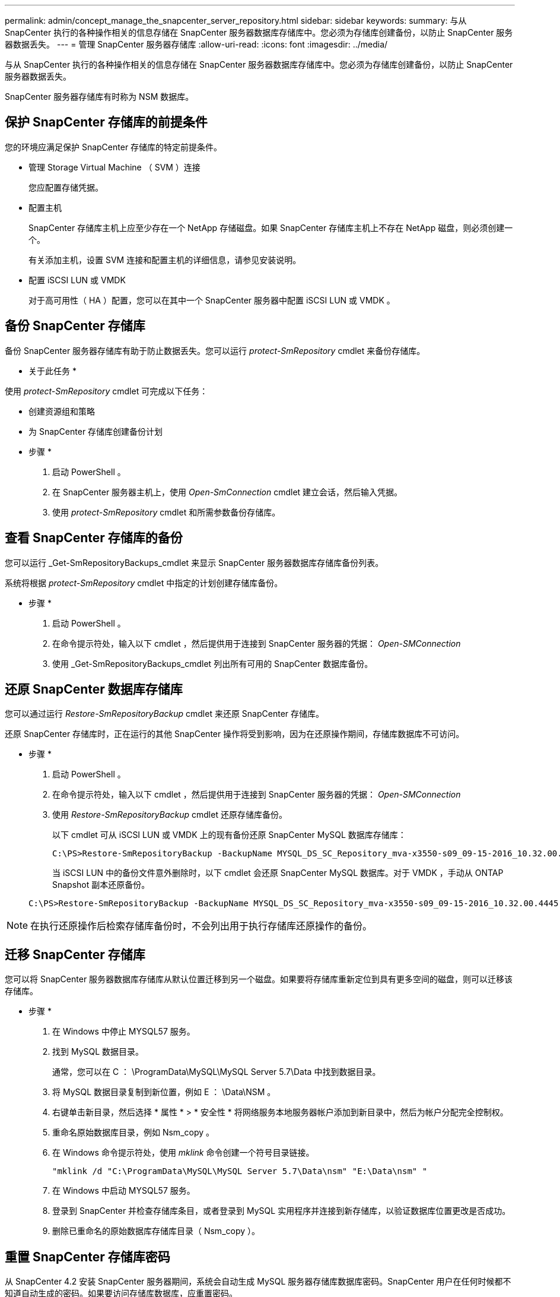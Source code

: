 ---
permalink: admin/concept_manage_the_snapcenter_server_repository.html 
sidebar: sidebar 
keywords:  
summary: 与从 SnapCenter 执行的各种操作相关的信息存储在 SnapCenter 服务器数据库存储库中。您必须为存储库创建备份，以防止 SnapCenter 服务器数据丢失。 
---
= 管理 SnapCenter 服务器存储库
:allow-uri-read: 
:icons: font
:imagesdir: ../media/


[role="lead"]
与从 SnapCenter 执行的各种操作相关的信息存储在 SnapCenter 服务器数据库存储库中。您必须为存储库创建备份，以防止 SnapCenter 服务器数据丢失。

SnapCenter 服务器存储库有时称为 NSM 数据库。



== 保护 SnapCenter 存储库的前提条件

您的环境应满足保护 SnapCenter 存储库的特定前提条件。

* 管理 Storage Virtual Machine （ SVM ）连接
+
您应配置存储凭据。

* 配置主机
+
SnapCenter 存储库主机上应至少存在一个 NetApp 存储磁盘。如果 SnapCenter 存储库主机上不存在 NetApp 磁盘，则必须创建一个。

+
有关添加主机，设置 SVM 连接和配置主机的详细信息，请参见安装说明。

* 配置 iSCSI LUN 或 VMDK
+
对于高可用性（ HA ）配置，您可以在其中一个 SnapCenter 服务器中配置 iSCSI LUN 或 VMDK 。





== 备份 SnapCenter 存储库

备份 SnapCenter 服务器存储库有助于防止数据丢失。您可以运行 _protect-SmRepository_ cmdlet 来备份存储库。

* 关于此任务 *

使用 _protect-SmRepository_ cmdlet 可完成以下任务：

* 创建资源组和策略
* 为 SnapCenter 存储库创建备份计划


* 步骤 *

. 启动 PowerShell 。
. 在 SnapCenter 服务器主机上，使用 _Open-SmConnection_ cmdlet 建立会话，然后输入凭据。
. 使用 _protect-SmRepository_ cmdlet 和所需参数备份存储库。




== 查看 SnapCenter 存储库的备份

您可以运行 _Get-SmRepositoryBackups_cmdlet 来显示 SnapCenter 服务器数据库存储库备份列表。

系统将根据 _protect-SmRepository_ cmdlet 中指定的计划创建存储库备份。

* 步骤 *

. 启动 PowerShell 。
. 在命令提示符处，输入以下 cmdlet ，然后提供用于连接到 SnapCenter 服务器的凭据： _Open-SMConnection_
. 使用 _Get-SmRepositoryBackups_cmdlet 列出所有可用的 SnapCenter 数据库备份。




== 还原 SnapCenter 数据库存储库

您可以通过运行 _Restore-SmRepositoryBackup_ cmdlet 来还原 SnapCenter 存储库。

还原 SnapCenter 存储库时，正在运行的其他 SnapCenter 操作将受到影响，因为在还原操作期间，存储库数据库不可访问。

* 步骤 *

. 启动 PowerShell 。
. 在命令提示符处，输入以下 cmdlet ，然后提供用于连接到 SnapCenter 服务器的凭据： _Open-SMConnection_
. 使用 _Restore-SmRepositoryBackup_ cmdlet 还原存储库备份。
+
以下 cmdlet 可从 iSCSI LUN 或 VMDK 上的现有备份还原 SnapCenter MySQL 数据库存储库：

+
[listing]
----
C:\PS>Restore-SmRepositoryBackup -BackupName MYSQL_DS_SC_Repository_mva-x3550-s09_09-15-2016_10.32.00.4445
----
+
当 iSCSI LUN 中的备份文件意外删除时，以下 cmdlet 会还原 SnapCenter MySQL 数据库。对于 VMDK ，手动从 ONTAP Snapshot 副本还原备份。

+
[listing]
----
C:\PS>Restore-SmRepositoryBackup -BackupName MYSQL_DS_SC_Repository_mva-x3550-s09_09-15-2016_10.32.00.4445 -RestoreFileSystem
----



NOTE: 在执行还原操作后检索存储库备份时，不会列出用于执行存储库还原操作的备份。



== 迁移 SnapCenter 存储库

您可以将 SnapCenter 服务器数据库存储库从默认位置迁移到另一个磁盘。如果要将存储库重新定位到具有更多空间的磁盘，则可以迁移该存储库。

* 步骤 *

. 在 Windows 中停止 MYSQL57 服务。
. 找到 MySQL 数据目录。
+
通常，您可以在 C ： \ProgramData\MySQL\MySQL Server 5.7\Data 中找到数据目录。

. 将 MySQL 数据目录复制到新位置，例如 E ： \Data\NSM 。
. 右键单击新目录，然后选择 * 属性 * > * 安全性 * 将网络服务本地服务器帐户添加到新目录中，然后为帐户分配完全控制权。
. 重命名原始数据库目录，例如 Nsm_copy 。
. 在 Windows 命令提示符处，使用 _mklink_ 命令创建一个符号目录链接。
+
`"mklink /d "C:\ProgramData\MySQL\MySQL Server 5.7\Data\nsm" "E:\Data\nsm" "`

. 在 Windows 中启动 MYSQL57 服务。
. 登录到 SnapCenter 并检查存储库条目，或者登录到 MySQL 实用程序并连接到新存储库，以验证数据库位置更改是否成功。
. 删除已重命名的原始数据库存储库目录（ Nsm_copy ）。




== 重置 SnapCenter 存储库密码

从 SnapCenter 4.2 安装 SnapCenter 服务器期间，系统会自动生成 MySQL 服务器存储库数据库密码。SnapCenter 用户在任何时候都不知道自动生成的密码。如果要访问存储库数据库，应重置密码。

* 您需要的内容 *

要重置密码，您应具有 SnapCenter 管理员权限。

* 步骤 *

. 启动 PowerShell 。
. 在命令提示符处，输入以下命令，然后提供用于连接到 SnapCenter 服务器的凭据： _Open-SMConnection_
. 重置存储库密码： _set-SmRepositoryPassword_
+
以下命令将重置存储库密码：

+
[listing]
----

Set-SmRepositoryPassword at command pipeline position 1
Supply values for the following parameters:
NewPassword: ********
ConfirmPassword: ********
Successfully updated the MySQL server password.
----


* 查找更多信息 *

有关可与 cmdlet 结合使用的参数及其说明的信息，可通过运行 _get-help command_name_ 来获取。或者，您也可以参考 https://library.netapp.com/ecm/ecm_download_file/ECMLP2885482["《 SnapCenter 软件 cmdlet 参考指南》"^]。
